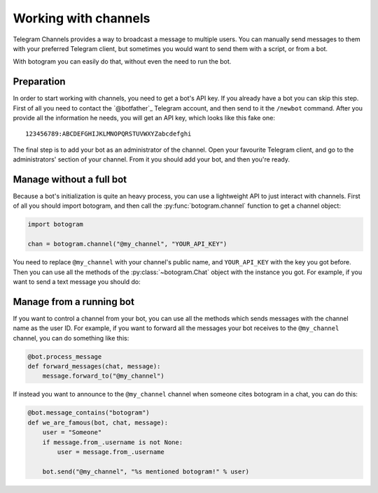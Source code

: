 .. Copyright (c) 2015 Pietro Albini <pietro@pietroalbini.io>
   Released under the MIT license

.. _channels:

~~~~~~~~~~~~~~~~~~~~~
Working with channels
~~~~~~~~~~~~~~~~~~~~~

Telegram Channels provides a way to broadcast a message to multiple users. You
can manually send messages to them with your preferred Telegram client, but
sometimes you would want to send them with a script, or from a bot.

With botogram you can easily do that, without even the need to run the bot.

.. _channels-preparation:

===========
Preparation
===========

In order to start working with channels, you need to get a bot's API key. If
you already have a bot you can skip this step. First of all you need to contact
the `@botfather`_ Telegram account, and then send to it the ``/newbot``
command. After you provide all the information he needs, you will get an API
key, which looks like this fake one::

   123456789:ABCDEFGHIJKLMNOPQRSTUVWXYZabcdefghi

The final step is to add your bot as an administrator of the channel. Open your
favourite Telegram client, and go to the administrators' section of your
channel. From it you should add your bot, and then you're ready.

.. _chanels-standalone:

=========================
Manage without a full bot
=========================

Because a bot's initialization is quite an heavy process, you can use a
lightweight API to just interact with channels. First of all you should import
botogram, and then call the :py:func:`botogram.channel` function to get a
channel object:

.. code-block:: python

   import botogram

   chan = botogram.channel("@my_channel", "YOUR_API_KEY")

You need to replace ``@my_channel`` with your channel's public name, and
``YOUR_API_KEY`` with the key you got before. Then you can use all the methods
of the :py:class:`~botogram.Chat` object with the instance you got. For
example, if you want to send a text message you should do:

.. code-block:: python
   :emphasize-lines: 2

   chan = botogram.channel("@my_channel", "YOUR_API_KEY")
   chan.send("Hello world")

.. _channels-bot:

=========================
Manage from a running bot
=========================

If you want to control a channel from your bot, you can use all the methods
which sends messages with the channel name as the user ID. For example, if you
want to forward all the messages your bot receives to the ``@my_channel``
channel, you can do something like this:

.. code-block:: python

   @bot.process_message
   def forward_messages(chat, message):
       message.forward_to("@my_channel")

If instead you want to announce to the ``@my_channel`` channel when someone
cites botogram in a chat, you can do this:

.. code-block:: python

   @bot.message_contains("botogram")
   def we_are_famous(bot, chat, message):
       user = "Someone"
       if message.from_.username is not None:
           user = message.from_.username

       bot.send("@my_channel", "%s mentioned botogram!" % user)
